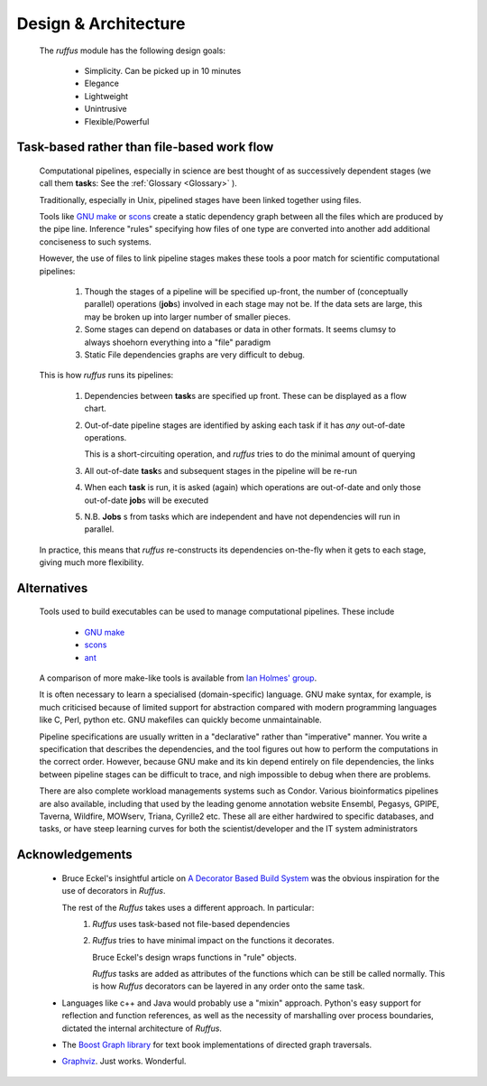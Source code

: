 .. Design:

****************************
Design & Architecture
****************************
    The *ruffus* module has the following design goals:
    
        * Simplicity. Can be picked up in 10 minutes
        * Elegance
        * Lightweight
        * Unintrusive
        * Flexible/Powerful

Task-based rather than file-based work flow
================================================

    Computational pipelines, especially in science are best thought of as successively 
    dependent stages (we call them **task**\ s: See the :ref:`Glossary <Glossary>` ).
    
    Traditionally, especially in Unix, pipelined stages have been linked together using files.
    
    Tools like `GNU make <http://www.gnu.org/software/make/>`_ or `scons <http://www.scons.org/>`_ 
    create a static dependency graph between all the files which are produced by the pipe line. 
    Inference "rules" specifying how files of one type are converted into another add 
    additional conciseness to such systems.
    
    However, the use of files to link pipeline stages makes these tools a poor match
    for scientific computational pipelines:
    
        #) Though the stages of a pipeline will be specified up-front, the number of 
           (conceptually parallel) operations (**job**\ s) involved in each stage may not be.
           If the data sets are large, this may be broken up into larger number of smaller pieces.
        
        #) Some stages can depend on databases or data in other formats. It seems clumsy to
           always shoehorn everything into a "file" paradigm
           
        #) Static File dependencies graphs are very difficult to debug.
    
    This is how *ruffus* runs its pipelines:
    
        #) Dependencies between **task**\ s are specified up front. 
           These can be displayed as a flow chart.
        #) Out-of-date pipeline stages are identified by asking each task if it has *any* out-of-date operations. 
    
           This is a short-circuiting operation, and *ruffus* tries to do the minimal amount of
           querying
           
        #) All out-of-date **task**\ s and subsequent stages in the pipeline will be re-run
        #) When each **task** is run, it is asked (again) which operations are out-of-date and 
           only those out-of-date **job**\ s will be executed
        #) N.B. **Jobs** s from tasks which are independent and have not dependencies will run
           in parallel.
           
    In practice, this means that *ruffus* re-constructs its dependencies on-the-fly when it
    gets to each stage, giving much more flexibility.




Alternatives
============
    Tools used to build executables can be used to manage computational pipelines.
    These include
    
            * `GNU make <http://www.gnu.org/software/make/>`_
            * `scons <http://www.scons.org/>`_
            * `ant <http://ant.apache.org/>`_
            
    A comparison of more make-like tools is available from `Ian Holmes' group <http://biowiki.org/MakeComparison>`_.
    
    It is often necessary to learn a specialised (domain-specific) language. 
    GNU make syntax, for example, is much criticised because of limited support for
    abstraction compared with modern programming languages like 
    C, Perl, python etc. GNU makefiles can quickly become unmaintainable.
    
    Pipeline specifications are usually written in a "declarative" rather than "imperative"
    manner. You write a specification that describes the dependencies, and the tool 
    figures out how to perform the computations in the correct order. However, because
    GNU make and its kin depend entirely on file dependencies, the links between pipeline
    stages can be difficult to trace, and nigh impossible to debug when there are problems.
    
    There are also complete workload managements systems such as Condor. 
    Various bioinformatics pipelines are also available, including that used by the
    leading genome annotation website Ensembl, Pegasys, GPIPE, Taverna, Wildfire, MOWserv,
    Triana, Cyrille2 etc. These all are either hardwired to specific databases, and tasks,
    or have steep learning curves for both the scientist/developer and the IT system
    administrators 


.. seealso::


   **Bioinformatics pipelines**
   
    Condor:
        http://www.cs.wisc.edu/condor/description.html
    
    Ensembl Analysis pipeline:
        http://www.ncbi.nlm.nih.gov/pubmed/15123589
    
    
    Pegasys:
        http://www.ncbi.nlm.nih.gov/pubmed/15096276
    
    GPIPE:
        http://www.biomedcentral.com/pubmed/15096276
    
    Taverna:
        http://www.ncbi.nlm.nih.gov/pubmed/15201187
    
    Wildfire:
        http://www.biomedcentral.com/pubmed/15788106
    
    MOWserv:
        http://www.biomedcentral.com/pubmed/16257987
    
    Triana:
        http://dx.doi.org/10.1007/s10723-005-9007-3
    
    Cyrille2:
        http://www.biomedcentral.com/1471-2105/9/96
    
    

Acknowledgements
=================
 *  Bruce Eckel's insightful article on 
    `A Decorator Based Build System <http://www.artima.com/weblogs/viewpost.jsp?thread=241209>`_
    was the obvious inspiration for the use of decorators in *Ruffus*. 

    The rest of the *Ruffus* takes uses a different approach. In particular:
        #. *Ruffus* uses task-based not file-based dependencies
        #. *Ruffus* tries to have minimal impact on the functions it decorates.
           
           Bruce Eckel's design wraps functions in "rule" objects. 
           
           *Ruffus* tasks are added as attributes of the functions which can be still be
           called normally. This is how *Ruffus* decorators can be layered in any order 
           onto the same task.

 *  Languages like c++ and Java would probably use a "mixin" approach. 
    Python's easy support for reflection and function references, 
    as well as the necessity of marshalling over process boundaries, dictated the
    internal architecture of *Ruffus*.
 *  The `Boost Graph library <http://www.boost.org>`_ for text book implementations of directed
    graph traversals.
 *  `Graphviz <http://www.graphviz.org/>`_. Just works. Wonderful.

   
    
    
    
    

